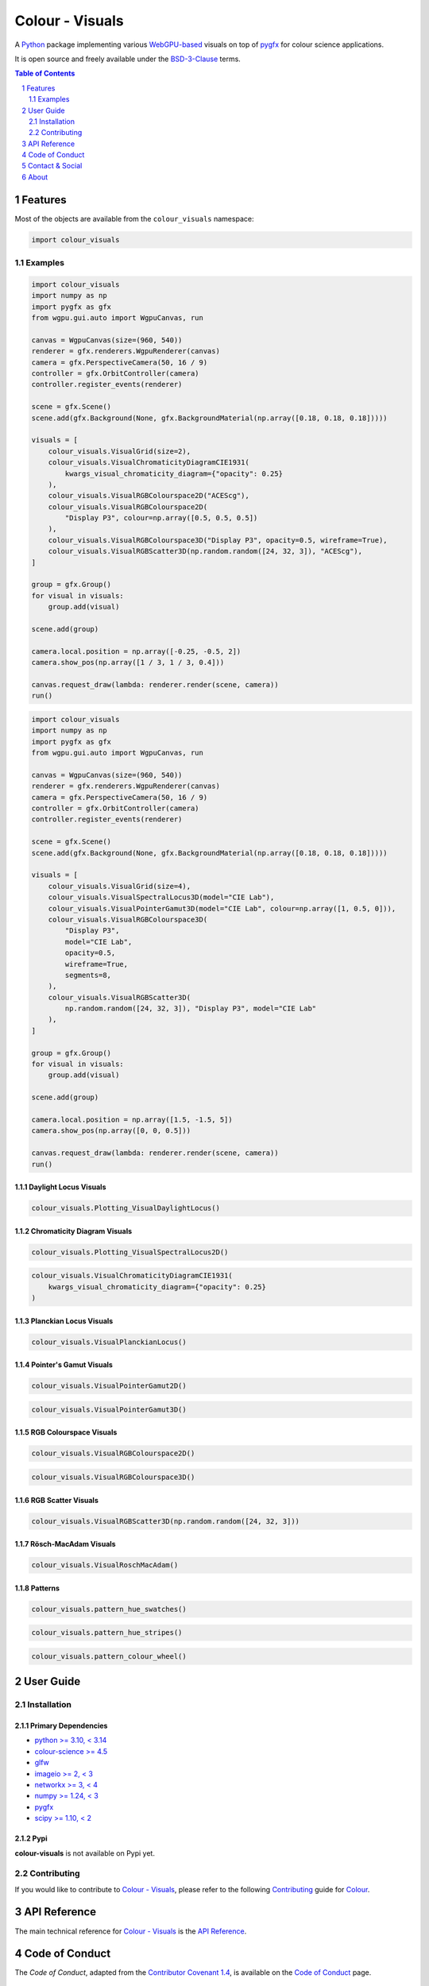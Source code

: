 Colour - Visuals
================

.. start-badges

|actions| |coveralls| |codacy| |version|

.. |actions| image:: https://img.shields.io/github/actions/workflow/status/colour-science/colour-visuals/.github/workflows/continuous-integration-quality-unit-tests.yml?branch=develop&style=flat-square
    :target: https://github.com/colour-science/colour-visuals/actions
    :alt: Develop Build Status
.. |coveralls| image:: http://img.shields.io/coveralls/colour-science/colour-visuals/develop.svg?style=flat-square
    :target: https://coveralls.io/r/colour-science/colour-visuals
    :alt: Coverage Status
.. |codacy| image:: https://img.shields.io/codacy/grade/2862b4f2217742ae83c972d7e3af44d7/develop.svg?style=flat-square
    :target: https://app.codacy.com/gh/colour-science/colour-visuals
    :alt: Code Grade
.. |version| image:: https://img.shields.io/pypi/v/colour-visuals.svg?style=flat-square
    :target: https://pypi.org/project/colour-visuals
    :alt: Package Version

.. end-badges

A `Python <https://www.python.org>`__ package implementing various
`WebGPU-based <https://github.com/gpuweb/gpuweb>`__ visuals on top of
`pygfx <https://github.com/pygfx/pygfx>`__ for colour science applications.

It is open source and freely available under the
`BSD-3-Clause <https://opensource.org/licenses/BSD-3-Clause>`__ terms.

..  image:: https://raw.githubusercontent.com/colour-science/colour-visuals/develop/docs/_static/Visuals_001.png

.. contents:: **Table of Contents**
    :backlinks: none
    :depth: 2

.. sectnum::

Features
--------

Most of the objects are available from the ``colour_visuals`` namespace:

.. code-block:: python

    import colour_visuals

Examples
^^^^^^^^

.. code-block:: python

    import colour_visuals
    import numpy as np
    import pygfx as gfx
    from wgpu.gui.auto import WgpuCanvas, run

    canvas = WgpuCanvas(size=(960, 540))
    renderer = gfx.renderers.WgpuRenderer(canvas)
    camera = gfx.PerspectiveCamera(50, 16 / 9)
    controller = gfx.OrbitController(camera)
    controller.register_events(renderer)

    scene = gfx.Scene()
    scene.add(gfx.Background(None, gfx.BackgroundMaterial(np.array([0.18, 0.18, 0.18]))))

    visuals = [
        colour_visuals.VisualGrid(size=2),
        colour_visuals.VisualChromaticityDiagramCIE1931(
            kwargs_visual_chromaticity_diagram={"opacity": 0.25}
        ),
        colour_visuals.VisualRGBColourspace2D("ACEScg"),
        colour_visuals.VisualRGBColourspace2D(
            "Display P3", colour=np.array([0.5, 0.5, 0.5])
        ),
        colour_visuals.VisualRGBColourspace3D("Display P3", opacity=0.5, wireframe=True),
        colour_visuals.VisualRGBScatter3D(np.random.random([24, 32, 3]), "ACEScg"),
    ]

    group = gfx.Group()
    for visual in visuals:
        group.add(visual)

    scene.add(group)

    camera.local.position = np.array([-0.25, -0.5, 2])
    camera.show_pos(np.array([1 / 3, 1 / 3, 0.4]))

    canvas.request_draw(lambda: renderer.render(scene, camera))
    run()

..  image:: https://raw.githubusercontent.com/colour-science/colour-visuals/develop/docs/_static/Visuals_002.png

.. code-block:: python

    import colour_visuals
    import numpy as np
    import pygfx as gfx
    from wgpu.gui.auto import WgpuCanvas, run

    canvas = WgpuCanvas(size=(960, 540))
    renderer = gfx.renderers.WgpuRenderer(canvas)
    camera = gfx.PerspectiveCamera(50, 16 / 9)
    controller = gfx.OrbitController(camera)
    controller.register_events(renderer)

    scene = gfx.Scene()
    scene.add(gfx.Background(None, gfx.BackgroundMaterial(np.array([0.18, 0.18, 0.18]))))

    visuals = [
        colour_visuals.VisualGrid(size=4),
        colour_visuals.VisualSpectralLocus3D(model="CIE Lab"),
        colour_visuals.VisualPointerGamut3D(model="CIE Lab", colour=np.array([1, 0.5, 0])),
        colour_visuals.VisualRGBColourspace3D(
            "Display P3",
            model="CIE Lab",
            opacity=0.5,
            wireframe=True,
            segments=8,
        ),
        colour_visuals.VisualRGBScatter3D(
            np.random.random([24, 32, 3]), "Display P3", model="CIE Lab"
        ),
    ]

    group = gfx.Group()
    for visual in visuals:
        group.add(visual)

    scene.add(group)

    camera.local.position = np.array([1.5, -1.5, 5])
    camera.show_pos(np.array([0, 0, 0.5]))

    canvas.request_draw(lambda: renderer.render(scene, camera))
    run()

..  image:: https://raw.githubusercontent.com/colour-science/colour-visuals/develop/docs/_static/Visuals_003.png

Daylight Locus Visuals
~~~~~~~~~~~~~~~~~~~~~~

.. code-block:: python

    colour_visuals.Plotting_VisualDaylightLocus()

..  image:: https://raw.githubusercontent.com/colour-science/colour-visuals/develop/docs/_static/Plotting_VisualDaylightLocus.png

Chromaticity Diagram Visuals
~~~~~~~~~~~~~~~~~~~~~~~~~~~~

.. code-block:: python

    colour_visuals.Plotting_VisualSpectralLocus2D()

..  image:: https://raw.githubusercontent.com/colour-science/colour-visuals/develop/docs/_static/Plotting_VisualSpectralLocus2D.png

.. code-block:: python

    colour_visuals.VisualChromaticityDiagramCIE1931(
        kwargs_visual_chromaticity_diagram={"opacity": 0.25}
    )

..  image:: https://raw.githubusercontent.com/colour-science/colour-visuals/develop/docs/_static/Plotting_VisualChromaticityDiagramCIE1931.png

Planckian Locus Visuals
~~~~~~~~~~~~~~~~~~~~~~~

.. code-block:: python

    colour_visuals.VisualPlanckianLocus()

..  image:: https://raw.githubusercontent.com/colour-science/colour-visuals/develop/docs/_static/Plotting_VisualPlanckianLocus.png

Pointer's Gamut Visuals
~~~~~~~~~~~~~~~~~~~~~~~

.. code-block:: python

    colour_visuals.VisualPointerGamut2D()

..  image:: https://raw.githubusercontent.com/colour-science/colour-visuals/develop/docs/_static/Plotting_VisualPointerGamut2D.png

.. code-block:: python

    colour_visuals.VisualPointerGamut3D()

..  image:: https://raw.githubusercontent.com/colour-science/colour-visuals/develop/docs/_static/Plotting_VisualPointerGamut3D.png

RGB Colourspace Visuals
~~~~~~~~~~~~~~~~~~~~~~~

.. code-block:: python

    colour_visuals.VisualRGBColourspace2D()

..  image:: https://raw.githubusercontent.com/colour-science/colour-visuals/develop/docs/_static/Plotting_VisualRGBColourspace2D.png

.. code-block:: python

    colour_visuals.VisualRGBColourspace3D()

..  image:: https://raw.githubusercontent.com/colour-science/colour-visuals/develop/docs/_static/Plotting_VisualRGBColourspace3D.png

RGB Scatter Visuals
~~~~~~~~~~~~~~~~~~~

.. code-block:: python

    colour_visuals.VisualRGBScatter3D(np.random.random([24, 32, 3]))

..  image:: https://raw.githubusercontent.com/colour-science/colour-visuals/develop/docs/_static/Plotting_VisualRGBScatter3D.png

Rösch-MacAdam Visuals
~~~~~~~~~~~~~~~~~~~~~

.. code-block:: python

    colour_visuals.VisualRoschMacAdam()

..  image:: https://raw.githubusercontent.com/colour-science/colour-visuals/develop/docs/_static/Plotting_VisualRoschMacAdam.png

Patterns
~~~~~~~~

.. code-block:: python

    colour_visuals.pattern_hue_swatches()

..  image:: https://raw.githubusercontent.com/colour-science/colour-visuals/develop/docs/_static/Plotting_PatternHueSwatches.png

.. code-block:: python

    colour_visuals.pattern_hue_stripes()

..  image:: https://raw.githubusercontent.com/colour-science/colour-visuals/develop/docs/_static/Plotting_PatternHueStripes.png

.. code-block:: python

    colour_visuals.pattern_colour_wheel()

..  image:: https://raw.githubusercontent.com/colour-science/colour-visuals/develop/docs/_static/Plotting_PatternColourWheel.png

User Guide
----------

Installation
^^^^^^^^^^^^

Primary Dependencies
~~~~~~~~~~~~~~~~~~~~

- `python >= 3.10, < 3.14 <https://www.python.org/download/releases>`__
- `colour-science >= 4.5 <https://pypi.org/project/colour-science>`__
- `glfw <https://pypi.org/project/glfw>`__
- `imageio >= 2, < 3 <https://imageio.github.io>`__
- `networkx >= 3, < 4 <https://pypi.org/project/networkx>`__
- `numpy >= 1.24, < 3 <https://pypi.org/project/numpy>`__
- `pygfx <https://pypi.org/project/pygfx>`__
- `scipy >= 1.10, < 2 <https://pypi.org/project/scipy>`__

Pypi
~~~~

**colour-visuals** is not available on Pypi yet.

Contributing
^^^^^^^^^^^^

If you would like to contribute to `Colour - Visuals <https://github.com/colour-science/colour-visuals>`__,
please refer to the following `Contributing <https://www.colour-science.org/contributing>`__
guide for `Colour <https://github.com/colour-science/colour>`__.

API Reference
-------------

The main technical reference for `Colour - Visuals <https://github.com/colour-science/colour-visuals>`__
is the `API Reference <https://colour-visuals.readthedocs.io/en/latest/reference.html>`__.

Code of Conduct
---------------

The *Code of Conduct*, adapted from the `Contributor Covenant 1.4 <https://www.contributor-covenant.org/version/1/4/code-of-conduct.html>`__,
is available on the `Code of Conduct <https://www.colour-science.org/code-of-conduct>`__ page.

Contact & Social
----------------

The *Colour Developers* can be reached via different means:

- `Email <mailto:colour-developers@colour-science.org>`__
- `Facebook <https://www.facebook.com/python.colour.science>`__
- `Github Discussions <https://github.com/colour-science/colour-visuals/discussions>`__
- `Gitter <https://gitter.im/colour-science/colour>`__
- `Twitter <https://twitter.com/colour_science>`__

About
-----

| **Colour - Visuals** by Colour Developers
| Copyright 2023 Colour Developers – `colour-developers@colour-science.org <colour-developers@colour-science.org>`__
| This software is released under terms of BSD-3-Clause: https://opensource.org/licenses/BSD-3-Clause
| `https://github.com/colour-science/colour-visuals <https://github.com/colour-science/colour-visuals>`__
